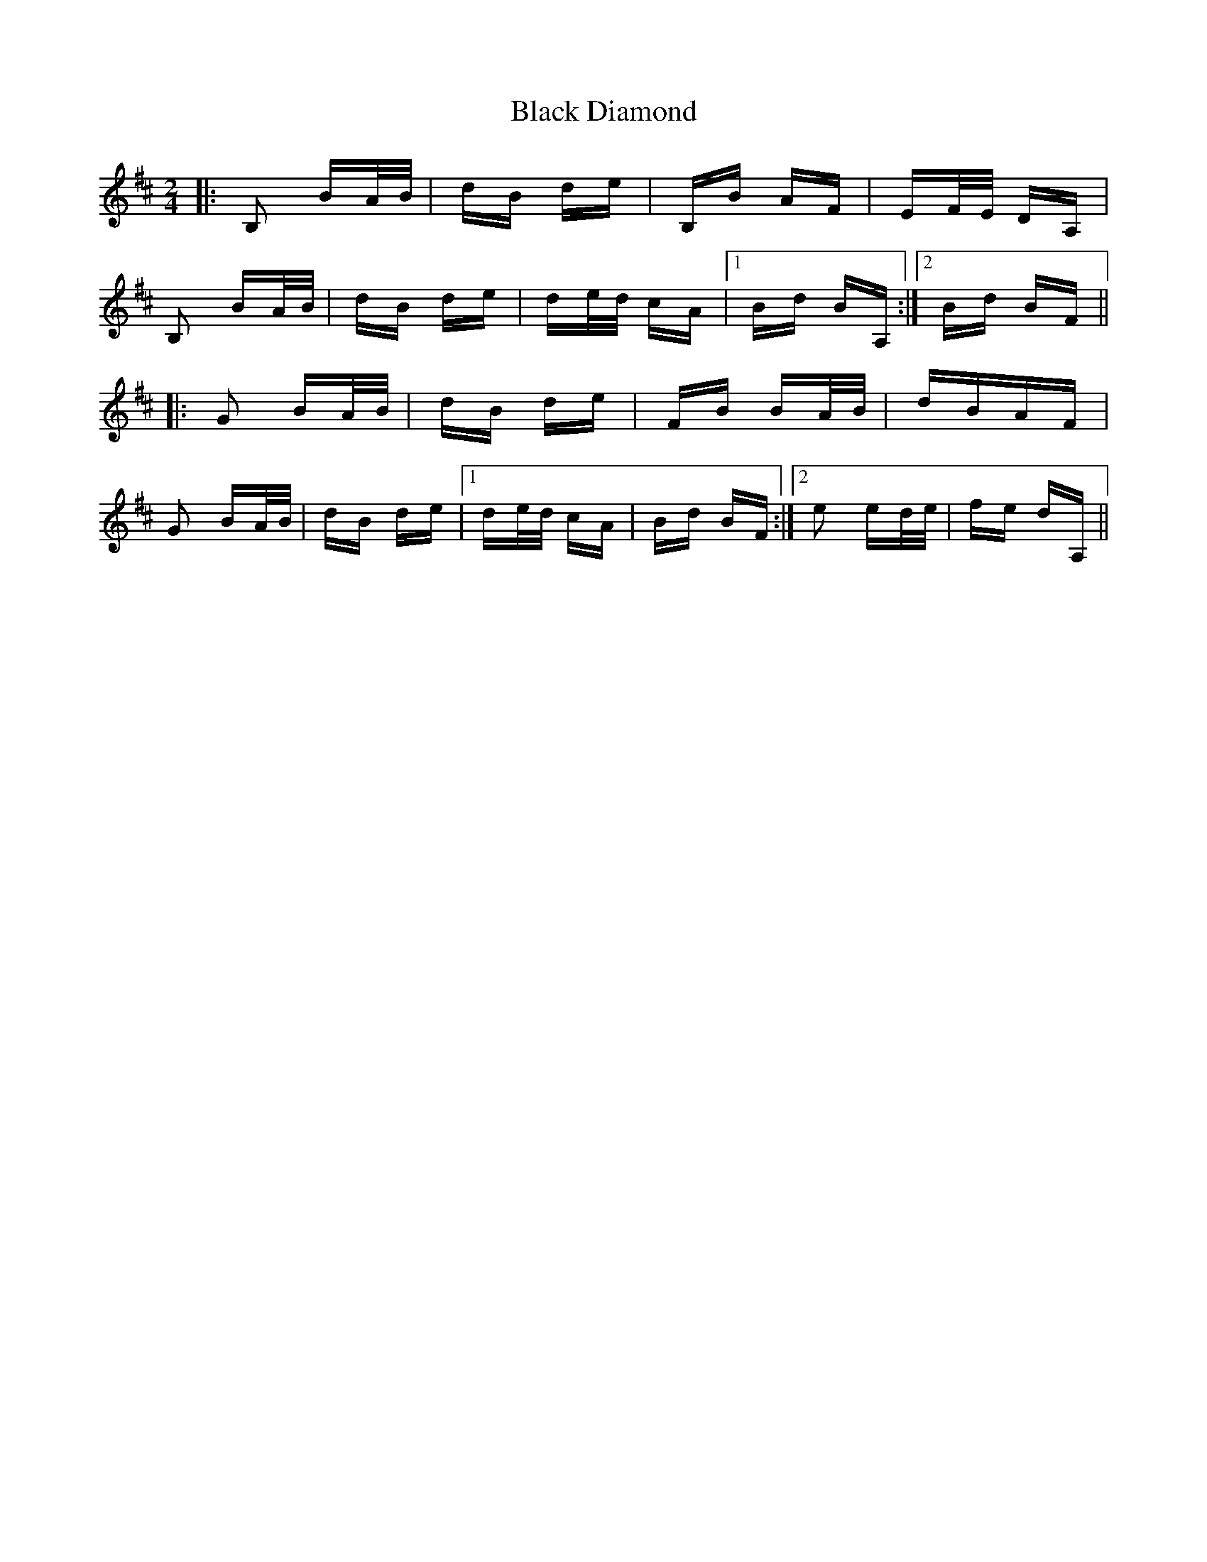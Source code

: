 X: 3823
T: Black Diamond
R: polka
M: 2/4
K: Bminor
|:B,2 BA/B/|dB de|B,B AF|EF/E/ DA,|
B,2 BA/B/|dB de|de/d/ cA|1 Bd BA,:|2 Bd BF||
|:G2 BA/B/|dB de|FB BA/B/|dBAF|
G2 BA/B/|dB de|1 de/d/ cA|Bd BF:|2 e2 ed/e/|fe dA,||

